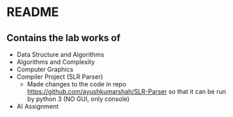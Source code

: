 * README
** Contains the lab works of
- Data Structure and Algorithms
- Algorithms and Complexity
- Computer Graphics
- Compiler Project (SLR Parser)
  - Made changes to the code in repo https://github.com/ayushkumarshah/SLR-Parser so that it can be run by python 3 (NO GUI, only console)
- AI Assignment

  

